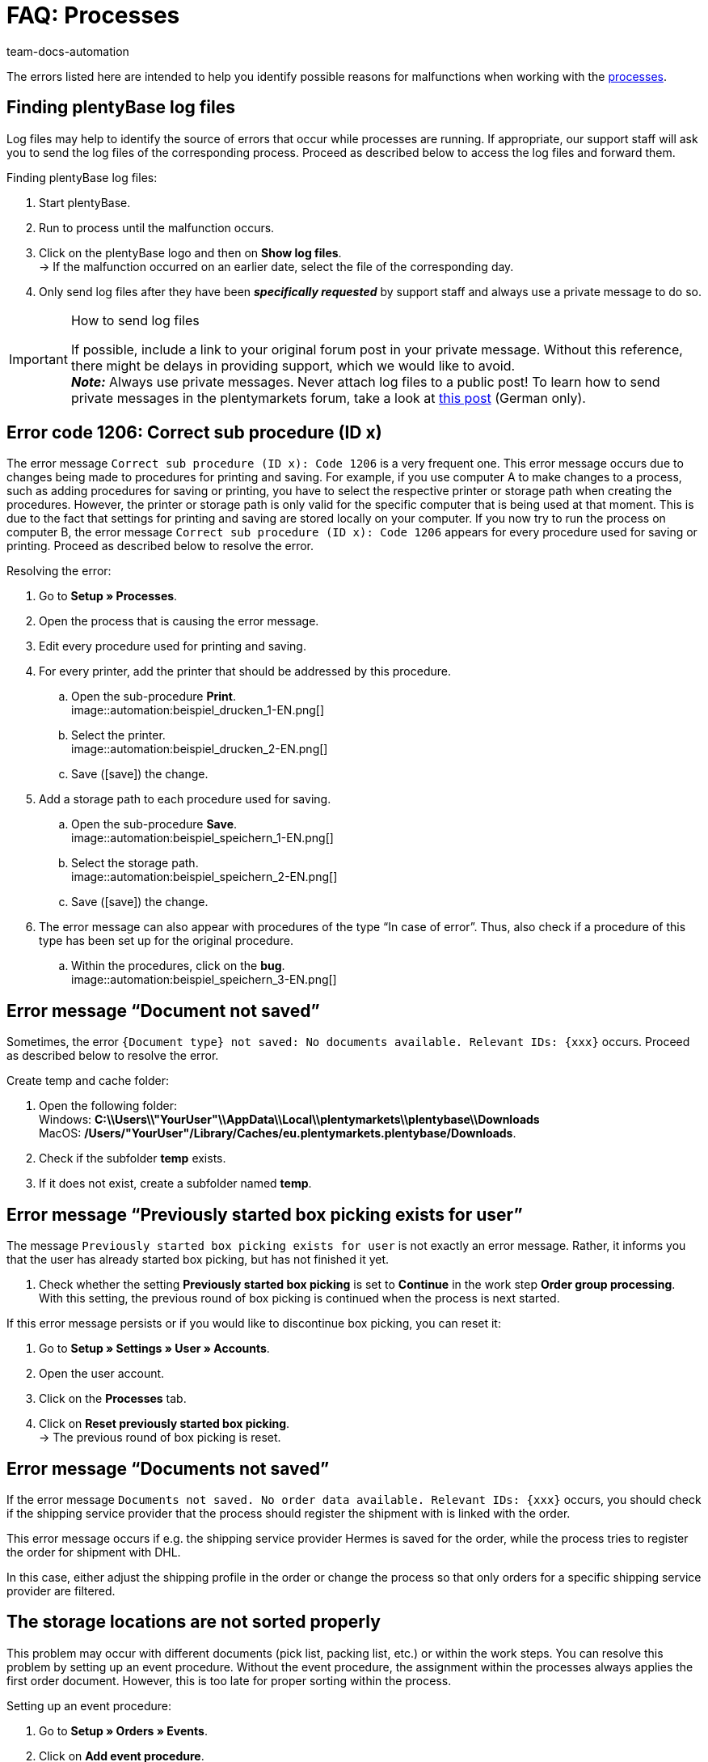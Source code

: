 = FAQ: Processes
:keywords: Processes FAQ, frequent questions processes, process error message, process errors, plentyBase log files, plenty Base logs, plentyBase logs
:id: Q0SNALQ
:author: team-docs-automation

The errors listed here are intended to help you identify possible reasons for malfunctions when working with the xref:automation:processes.adoc#[processes].

[#100]
== Finding plentyBase log files

Log files may help to identify the source of errors that occur while processes are running. If appropriate, our support staff will ask you to send the log files of the corresponding process. Proceed as described below to access the log files and forward them.

[.instruction]
Finding plentyBase log files:

. Start plentyBase.
. Run to process until the malfunction occurs.
. Click on the plentyBase logo and then on *Show log files*. +
→ If the malfunction occurred on an earlier date, select the file of the corresponding day.
. Only send log files after they have been *_specifically requested_* by support staff and always use a private message to do so.

[IMPORTANT]
====
.How to send log files
If possible, include a link to your original forum post in your private message. Without this reference, there might be delays in providing support, which we would like to avoid. +
*_Note:_* Always use private messages. Never attach log files to a public post! To learn how to send private messages in the plentymarkets forum, take a look at link:https://forum.plentymarkets.com/t/wie-sende-ich-private-nachrichten/3024[this post^] (German only).
====

[#200]
== Error code 1206: Correct sub procedure (ID x)

The error message `Correct sub procedure (ID x): Code 1206` is a very frequent one. This error message occurs due to changes being made to procedures for printing and saving. For example, if you use computer A to make changes to a process, such as adding procedures for saving or printing, you have to select the respective printer or storage path when creating the procedures. However, the printer or storage path is only valid for the specific computer that is being used at that moment. This is due to the fact that settings for printing and saving are stored locally on your computer. If you now try to run the process on computer B, the error message `Correct sub procedure (ID x): Code 1206` appears for every procedure used for saving or printing. Proceed as described below to resolve the error.

[.instruction]
Resolving the error:

. Go to *Setup » Processes*.
. Open the process that is causing the error message.
. Edit every procedure used for printing and saving.
. For every printer, add the printer that should be addressed by this procedure.
  .. Open the sub-procedure *Print*. +
  image::automation:beispiel_drucken_1-EN.png[]
  .. Select the printer. +
  image::automation:beispiel_drucken_2-EN.png[]
  .. Save (icon:save[role="darkGrey"]) the change.
. Add a storage path to each procedure used for saving.
  .. Open the sub-procedure *Save*. +
  image::automation:beispiel_speichern_1-EN.png[]
  .. Select the storage path. +
  image::automation:beispiel_speichern_2-EN.png[]
  .. Save (icon:save[role="darkGrey"]) the change.
. The error message can also appear with procedures of the type “In case of error”. Thus, also check if a procedure of this type has been set up for the original procedure.
  .. Within the procedures, click on the *bug*. +
  image::automation:beispiel_speichern_3-EN.png[]

[#300]
== Error message “Document not saved”

Sometimes, the error `{Document type} not saved: No documents available. Relevant IDs: {xxx}` occurs. Proceed as described below to resolve the error.

[.instruction]
Create temp and cache folder:

. Open the following folder: +
Windows: *C:\\Users\\"YourUser"\\AppData\\Local\\plentymarkets\\plentybase\\Downloads* +
MacOS: */Users/"YourUser"/Library/Caches/eu.plentymarkets.plentybase/Downloads*.
. Check if the subfolder *temp* exists.
. If it does not exist, create a subfolder named *temp*.

[#400]
== Error message “Previously started box picking exists for user”

The message `Previously started box picking exists for user` is not exactly an error message. Rather, it informs you that the user has already started box picking, but has not finished it yet.

. Check whether the setting *Previously started box picking* is set to *Continue* in the work step *Order group processing*. With this setting, the previous round of box picking is continued when the process is next started.

If this error message persists or if you would like to discontinue box picking, you can reset it:

. Go to *Setup » Settings » User » Accounts*.
. Open the user account.
. Click on the *Processes* tab.
. Click on *Reset previously started box picking*. +
→ The previous round of box picking is reset.

[#500]
== Error message “Documents not saved”

If the error message `Documents not saved. No order data available. Relevant IDs: {xxx}` occurs, you should check if the shipping service provider that the process should register the shipment with is linked with the order.

This error message occurs if e.g. the shipping service provider Hermes is saved for the order, while the process tries to register the order for shipment with DHL.

In this case, either adjust the shipping profile in the order or change the process so that only orders for a specific shipping service provider are filtered.

[#600]
== The storage locations are not sorted properly

This problem may occur with different documents (pick list, packing list, etc.) or within the work steps. You can resolve this problem by setting up an event procedure.
Without the event procedure, the assignment within the processes always applies the first order document. However, this is too late for proper sorting within the process.

[.instruction]
Setting up an event procedure:

. Go to *Setup » Orders » Events*.
. Click on *Add event procedure*. +
→ The *Create new event procedure* window opens.
. Enter a name.
. Select the *event* listed in <<table-bp-ep-storage-location-sorting>>.
. *Save* (icon:save[role="darkGrey"]) the settings.
. Carry out the settings according to <<table-bp-ep-storage-location-sorting>>.
. Place a check mark next to the option *Active*.
. *Save* (icon:save[role="darkGrey"]) the settings.

[[table-bp-ep-storage-location-sorting]]
.Event procedure for sorting storage locations
[cols="1,2,2"]
|====
|Setting |Option |Selection

| *Event*
| *Status change*
|5.0

| *Filter*
| *Order > Order type*
| *Order* +
*Delivery order* +
*Warranty* +
*Repair*

| *Procedure*
| *Shipping > Assign storage location*
| *Unassign old storage location*
|====

[#650]
== No items are found in the item registration

When carrying out the procedure *Item processing*, it may happen that no items are found. This error occurs when no sales prices are saved for the items that should be processed during item registration.
Thus, go to *Setup » Item » Sales prices* and check if

* a xref:item:prices.adoc#400[price type] is saved for the item and
* the xref:item:prices.adoc#400[price type] is linked to the default client (store).

Carry out the settings in case they do not exist yet. Afterwards, the respective items should be found by the *Item processing* procedure.

[#700]
== "Authentication for plentyBase tool missing. Check access token settings.”

This message is not exactly an error message. Rather, it informs you that you have not yet set up an access token to establish a secure connection between plentymarkets and plentyBase.

Create a token in plentymarkets and save it in plentyBase to keep this message from appearing. To do so, proceed as described below.

[.instruction]
Starting plentyBase and opening the menu:

. Start plentyBase.
. Log in to the back end of your plentymarkets system.
. Go to *plentymarkets Logo (Start) » plentyBase*.
. Open the *Settings* tab.
. Generate a token and copy it to the clipboard.
. *Save* (icon:save[role="lightGrey"]) the changes.

image:automation:accesstoken-EN.png[]

[.instruction]
Opening the settings:

. Click on the plentyBase logo in your computer’s task bar and click on *Open configuration*. +

[.instruction]
Saving a token:

. Click on *Manage access token*.
. Click on *Add*.
. On the right, paste the copied token from the clipboard. To the right, enter *plentymarkets*, for example.
. Click on *OK*.

[#800]
== “plentyBase not connected. Check status”

The error message “plentyBase not conneected. Check status` refers to different connection problems that may occur with plentyBase. First, make sure that you have correctly generated *and* saved the plenty access token <<#700, as described above>>.

Depending on the model that you are using, your router may be causing connection problems with plentyBase. If you are using a Fritz!Box, connection problems might be directly related to it.  Users operating a Fritz!Box can find a suitable forum link:https://forum.plentymarkets.com/t/es-kann-keine-verbindung-zu-plentybase-hergestellt-werden-fritzbox-benutzer-loesungsvorschlag/607564[in this forum topic^].
